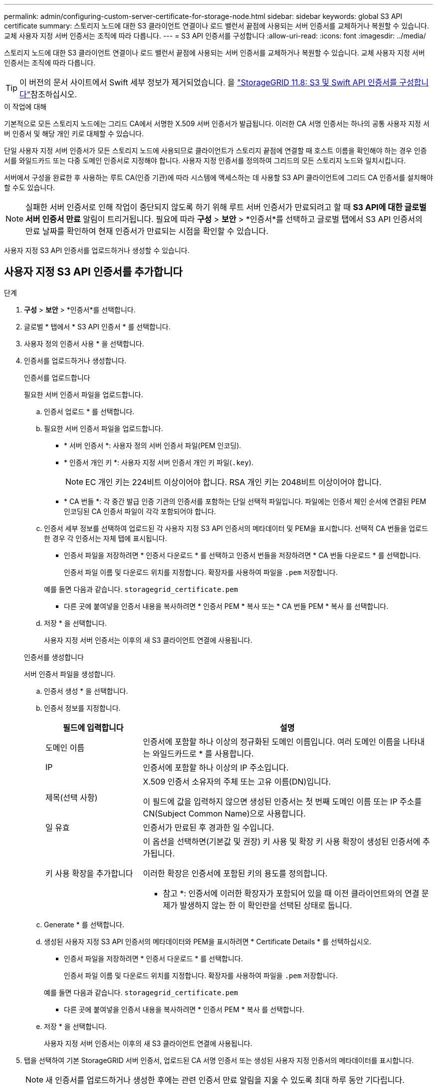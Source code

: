 ---
permalink: admin/configuring-custom-server-certificate-for-storage-node.html 
sidebar: sidebar 
keywords: global S3 API certificate 
summary: 스토리지 노드에 대한 S3 클라이언트 연결이나 로드 밸런서 끝점에 사용되는 서버 인증서를 교체하거나 복원할 수 있습니다. 교체 사용자 지정 서버 인증서는 조직에 따라 다릅니다. 
---
= S3 API 인증서를 구성합니다
:allow-uri-read: 
:icons: font
:imagesdir: ../media/


[role="lead"]
스토리지 노드에 대한 S3 클라이언트 연결이나 로드 밸런서 끝점에 사용되는 서버 인증서를 교체하거나 복원할 수 있습니다. 교체 사용자 지정 서버 인증서는 조직에 따라 다릅니다.


TIP: 이 버전의 문서 사이트에서 Swift 세부 정보가 제거되었습니다. 을 https://docs.netapp.com/us-en/storagegrid-118/admin/configuring-custom-server-certificate-for-storage-node.html["StorageGRID 11.8: S3 및 Swift API 인증서를 구성합니다"^]참조하십시오.

.이 작업에 대해
기본적으로 모든 스토리지 노드에는 그리드 CA에서 서명한 X.509 서버 인증서가 발급됩니다. 이러한 CA 서명 인증서는 하나의 공통 사용자 지정 서버 인증서 및 해당 개인 키로 대체할 수 있습니다.

단일 사용자 지정 서버 인증서가 모든 스토리지 노드에 사용되므로 클라이언트가 스토리지 끝점에 연결할 때 호스트 이름을 확인해야 하는 경우 인증서를 와일드카드 또는 다중 도메인 인증서로 지정해야 합니다. 사용자 지정 인증서를 정의하여 그리드의 모든 스토리지 노드와 일치시킵니다.

서버에서 구성을 완료한 후 사용하는 루트 CA(인증 기관)에 따라 시스템에 액세스하는 데 사용할 S3 API 클라이언트에 그리드 CA 인증서를 설치해야 할 수도 있습니다.


NOTE: 실패한 서버 인증서로 인해 작업이 중단되지 않도록 하기 위해 루트 서버 인증서가 만료되려고 할 때 *S3 API에 대한 글로벌 서버 인증서 만료* 알림이 트리거됩니다.  필요에 따라 *구성* > *보안* > *인증서*를 선택하고 글로벌 탭에서 S3 API 인증서의 만료 날짜를 확인하여 현재 인증서가 만료되는 시점을 확인할 수 있습니다.

사용자 지정 S3 API 인증서를 업로드하거나 생성할 수 있습니다.



== 사용자 지정 S3 API 인증서를 추가합니다

.단계
. *구성* > *보안* > *인증서*를 선택합니다.
. 글로벌 * 탭에서 * S3 API 인증서 * 를 선택합니다.
. 사용자 정의 인증서 사용 * 을 선택합니다.
. 인증서를 업로드하거나 생성합니다.
+
[role="tabbed-block"]
====
.인증서를 업로드합니다
--
필요한 서버 인증서 파일을 업로드합니다.

.. 인증서 업로드 * 를 선택합니다.
.. 필요한 서버 인증서 파일을 업로드합니다.
+
*** * 서버 인증서 *: 사용자 정의 서버 인증서 파일(PEM 인코딩).
*** * 인증서 개인 키 *: 사용자 지정 서버 인증서 개인 키 파일(`.key`).
+

NOTE: EC 개인 키는 224비트 이상이어야 합니다. RSA 개인 키는 2048비트 이상이어야 합니다.

*** * CA 번들 *: 각 중간 발급 인증 기관의 인증서를 포함하는 단일 선택적 파일입니다. 파일에는 인증서 체인 순서에 연결된 PEM 인코딩된 CA 인증서 파일이 각각 포함되어야 합니다.


.. 인증서 세부 정보를 선택하여 업로드된 각 사용자 지정 S3 API 인증서의 메타데이터 및 PEM을 표시합니다. 선택적 CA 번들을 업로드한 경우 각 인증서는 자체 탭에 표시됩니다.
+
*** 인증서 파일을 저장하려면 * 인증서 다운로드 * 를 선택하고 인증서 번들을 저장하려면 * CA 번들 다운로드 * 를 선택합니다.
+
인증서 파일 이름 및 다운로드 위치를 지정합니다. 확장자를 사용하여 파일을 `.pem` 저장합니다.

+
예를 들면 다음과 같습니다. `storagegrid_certificate.pem`

*** 다른 곳에 붙여넣을 인증서 내용을 복사하려면 * 인증서 PEM * 복사 또는 * CA 번들 PEM * 복사 를 선택합니다.


.. 저장 * 을 선택합니다.
+
사용자 지정 서버 인증서는 이후의 새 S3 클라이언트 연결에 사용됩니다.



--
.인증서를 생성합니다
--
서버 인증서 파일을 생성합니다.

.. 인증서 생성 * 을 선택합니다.
.. 인증서 정보를 지정합니다.
+
[cols="1a,3a"]
|===
| 필드에 입력합니다 | 설명 


 a| 
도메인 이름
 a| 
인증서에 포함할 하나 이상의 정규화된 도메인 이름입니다. 여러 도메인 이름을 나타내는 와일드카드로 * 를 사용합니다.



 a| 
IP
 a| 
인증서에 포함할 하나 이상의 IP 주소입니다.



 a| 
제목(선택 사항)
 a| 
X.509 인증서 소유자의 주체 또는 고유 이름(DN)입니다.

이 필드에 값을 입력하지 않으면 생성된 인증서는 첫 번째 도메인 이름 또는 IP 주소를 CN(Subject Common Name)으로 사용합니다.



 a| 
일 유효
 a| 
인증서가 만료된 후 경과한 일 수입니다.



 a| 
키 사용 확장을 추가합니다
 a| 
이 옵션을 선택하면(기본값 및 권장) 키 사용 및 확장 키 사용 확장이 생성된 인증서에 추가됩니다.

이러한 확장은 인증서에 포함된 키의 용도를 정의합니다.

* 참고 *: 인증서에 이러한 확장자가 포함되어 있을 때 이전 클라이언트와의 연결 문제가 발생하지 않는 한 이 확인란을 선택된 상태로 둡니다.

|===
.. Generate * 를 선택합니다.
.. 생성된 사용자 지정 S3 API 인증서의 메타데이터와 PEM을 표시하려면 * Certificate Details * 를 선택하십시오.
+
*** 인증서 파일을 저장하려면 * 인증서 다운로드 * 를 선택합니다.
+
인증서 파일 이름 및 다운로드 위치를 지정합니다. 확장자를 사용하여 파일을 `.pem` 저장합니다.

+
예를 들면 다음과 같습니다. `storagegrid_certificate.pem`

*** 다른 곳에 붙여넣을 인증서 내용을 복사하려면 * 인증서 PEM * 복사 를 선택합니다.


.. 저장 * 을 선택합니다.
+
사용자 지정 서버 인증서는 이후의 새 S3 클라이언트 연결에 사용됩니다.



--
====
. 탭을 선택하여 기본 StorageGRID 서버 인증서, 업로드된 CA 서명 인증서 또는 생성된 사용자 지정 인증서의 메타데이터를 표시합니다.
+

NOTE: 새 인증서를 업로드하거나 생성한 후에는 관련 인증서 만료 알림을 지울 수 있도록 최대 하루 동안 기다립니다.

. 페이지를 새로 고쳐 웹 브라우저가 업데이트되도록 합니다.
. 사용자 지정 S3 API 인증서를 추가하면 S3 API 인증서 페이지에 사용 중인 사용자 지정 S3 API 인증서에 대한 자세한 인증서 정보가 표시됩니다. + 필요에 따라 인증서 PEM을 다운로드하거나 복사할 수 있습니다.




== 기본 S3 API 인증서를 복원합니다

스토리지 노드에 대한 S3 클라이언트 연결에 기본 S3 API 인증서를 사용하도록 되돌릴 수 있습니다. 그러나 부하 분산 끝점에 기본 S3 API 인증서를 사용할 수는 없습니다.

.단계
. *구성* > *보안* > *인증서*를 선택합니다.
. 글로벌 * 탭에서 * S3 API 인증서 * 를 선택합니다.
. 기본 인증서 사용 * 을 선택합니다.
+
글로벌 S3 API 인증서의 기본 버전을 복원하면 구성한 사용자 지정 서버 인증서 파일이 삭제되어 시스템에서 복구할 수 없습니다. 기본 S3 API 인증서는 스토리지 노드에 대한 이후 새 S3 클라이언트 연결에 사용됩니다.

. 경고를 확인하고 기본 S3 API 인증서를 복원하려면 * 확인 * 을 선택하십시오.
+
루트 액세스 권한이 있고 사용자 지정 S3 API 인증서가 부하 분산 장치 끝점 연결에 사용된 경우 기본 S3 API 인증서를 사용하여 더 이상 액세스할 수 없는 로드 밸런서 끝점의 목록이 표시됩니다. 로 link:../admin/configuring-load-balancer-endpoints.html["로드 밸런서 엔드포인트를 구성합니다"] 이동하여 영향을 받는 끝점을 편집하거나 제거합니다.

. 페이지를 새로 고쳐 웹 브라우저가 업데이트되도록 합니다.




== S3 API 인증서를 다운로드하거나 복사합니다

다른 곳에서 사용할 S3 API 인증서 콘텐츠를 저장하거나 복사할 수 있습니다.

.단계
. *구성* > *보안* > *인증서*를 선택합니다.
. 글로벌 * 탭에서 * S3 API 인증서 * 를 선택합니다.
. 서버 * 또는 * CA 번들 * 탭을 선택한 다음 인증서를 다운로드하거나 복사합니다.
+
[role="tabbed-block"]
====
.인증서 파일 또는 CA 번들을 다운로드합니다
--
인증서 또는 CA 번들 `.pem` 파일을 다운로드합니다. 선택적 CA 번들을 사용하는 경우 번들의 각 인증서가 자체 하위 탭에 표시됩니다.

.. 인증서 다운로드 * 또는 * CA 번들 다운로드 * 를 선택합니다.
+
CA 번들을 다운로드하는 경우 CA 번들 보조 탭의 모든 인증서가 단일 파일로 다운로드됩니다.

.. 인증서 파일 이름 및 다운로드 위치를 지정합니다. 확장자를 사용하여 파일을 `.pem` 저장합니다.
+
예를 들면 다음과 같습니다. `storagegrid_certificate.pem`



--
.인증서 또는 CA 번들 PEM을 복사합니다
--
인증서 텍스트를 복사하여 다른 곳에 붙여 넣습니다. 선택적 CA 번들을 사용하는 경우 번들의 각 인증서가 자체 하위 탭에 표시됩니다.

.. Copy certificate pem * 또는 * Copy CA bundle pem * 을 선택합니다.
+
CA 번들을 복사하는 경우 CA 번들 보조 탭의 모든 인증서가 함께 복사됩니다.

.. 복사한 인증서를 텍스트 편집기에 붙여 넣습니다.
.. 텍스트 파일을 확장자로 `.pem`저장합니다.
+
예를 들면 다음과 같습니다. `storagegrid_certificate.pem`



--
====


.관련 정보
* link:../s3/index.html["S3 REST API 사용"]
* link:configuring-s3-api-endpoint-domain-names.html["S3 끝점 도메인 이름을 구성합니다"]

